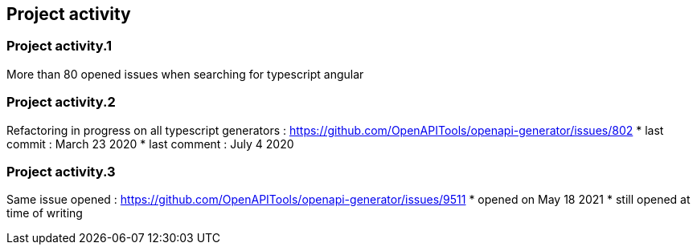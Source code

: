 == Project activity

=== Project activity.1

More than 80 opened issues when searching for typescript angular

=== Project activity.2

Refactoring in progress on all typescript generators : https://github.com/OpenAPITools/openapi-generator/issues/802
* last commit : March 23 2020
* last comment : July 4 2020

=== Project activity.3

Same issue opened : https://github.com/OpenAPITools/openapi-generator/issues/9511
* opened on May 18 2021
* still opened at time of writing

